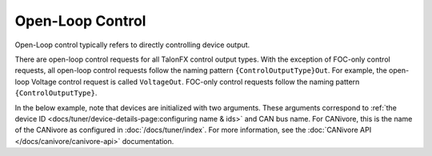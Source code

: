 Open-Loop Control
=================

Open-Loop control typically refers to directly controlling device output.

There are open-loop control requests for all TalonFX control output types. With the exception of FOC-only control requests, all open-loop control requests follow the naming pattern ``{ControlOutputType}Out``. For example, the open-loop Voltage control request is called ``VoltageOut``. FOC-only control requests follow the naming pattern ``{ControlOutputType}``.

In the below example, note that devices are initialized with two arguments. These arguments correspond to :ref:`the device ID <docs/tuner/device-details-page:configuring name & ids>` and CAN bus name. For CANivore, this is the name of the CANivore as configured in :doc:`/docs/tuner/index`. For more information, see the :doc:`CANivore API </docs/canivore/canivore-api>` documentation.

.. tab-set::

   .. tab-item:: Java
      :sync: Java

      .. code-block:: java

         // initialize devices on the rio can bus
         var m_leftLeader = new TalonFX(0, "rio");
         var m_rightLeader = new TalonFX(1, "rio");

         // users should reuse control requests when possible
         var leftRequest = new DutyCycleOut(0.0);
         var rightRequest = new DutyCycleOut(0.0);

         // retrieve joystick inputs
         var forward = -m_driverJoy.getLeftY();
         var turn = m_driverJoy.getRightX();

         // calculate motor outputs, utilizes a "arcade" style of driving;
         // where left Y controls forward and right X controls rotation/turn
         var leftOut = forward + turn;
         var rightOut = forward - turn;

         // set request to motor controller
         m_leftLeader.setControl(leftRequest.withOutput(leftOut));
         m_rightLeader.setControl(rightRequest.withOutput(rightOut));

   .. tab-item:: C++
      :sync: C++

      .. code-block:: cpp

         // initialize devices on the rio can bus
         hardware::TalonFX m_leftLeader{0, "rio"};
         hardware::TalonFX m_rightLeader{1, "rio"};

         // users should reuse control requests when possible
         controls::DutyCycleOut leftRequest{0.0};
         controls::DutyCycleOut rightRequest{0.0};

         // retrieve joystick inputs
         auto forward = -m_driverJoy.GetLeftY();
         auto turn = m_driverJoy.GetRightX();

         // calculate motor outputs, utilizes a "arcade" style of driving;
         // where left Y controls forward and right X controls rotation/turn
         auto leftOut = forward + turn;
         auto rightOut = forward - turn;

         // set request to motor controller
         m_leftLeader.SetControl(leftRequest.WithOutput(leftOut));
         m_rightLeader.SetControl(rightRequest.WithOutput(rightOut));

   .. tab-item:: Python
      :sync: python

      .. code-block:: python

         # initialize devices on the rio can bus
         self.left_leader = hardware.TalonFX(0, "rio")
         self.right_leader = hardware.TalonFX(1, "rio")

         # users should reuse control requests when possible
         self.left_request = controls.DutyCycleOut(0.0)
         self.right_request = controls.DutyCycleOut(0.0)

         # retrieve joystick inputs
         forward = -self.driver_joy.getLeftY()
         turn = self.driver_joy.getRightX()

         # calculate motor outputs, utilizes a "arcade" style of driving
         # where left Y controls forward and right X controls rotation/turn
         left_out = forward + turn
         right_out = forward - turn

         # set request to motor controllers
         self.left_leader.set_control(self.left_request.with_output(left_out))
         self.right_leader.set_control(self.right_request.with_output(right_out))

